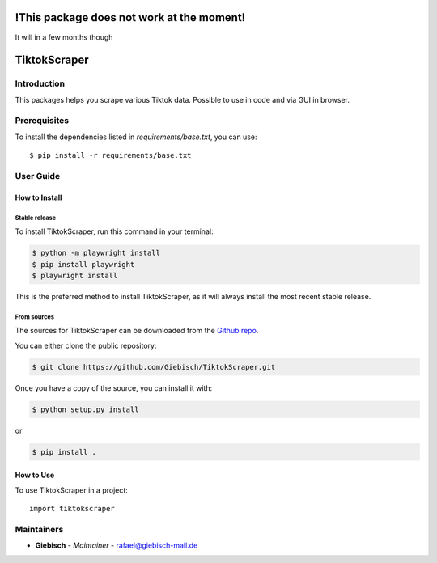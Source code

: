 !This package does not work at the moment!
==========================================
It will in a few months though

TiktokScraper
=============

Introduction
------------
This packages helps you scrape various Tiktok data.
Possible to use in code and via GUI in browser.

Prerequisites
-------------
To install the dependencies listed in `requirements/base.txt`, you can use::

    $ pip install -r requirements/base.txt

User Guide
----------

How to Install
++++++++++++++

Stable release
``````````````````````````````````

To install TiktokScraper, run this command in your terminal:

.. code-block:: console

    $ python -m playwright install
    $ pip install playwright
    $ playwright install

This is the preferred method to install TiktokScraper, as it will always install the most recent stable release.


From sources
````````````

The sources for TiktokScraper can be downloaded from the `Github repo <https://github.com/Giebisch/TiktokScraper>`_.

You can either clone the public repository:

.. code-block:: console

    $ git clone https://github.com/Giebisch/TiktokScraper.git

Once you have a copy of the source, you can install it with:

.. code-block:: console

    $ python setup.py install

or

.. code-block:: console

    $ pip install .

How to Use
++++++++++

To use TiktokScraper in a project::

    import tiktokscraper

Maintainers
-----------

..
    TODO: List here the people responsible for the development and maintaining of this project.
    Format: **Name** - *Role/Responsibility* - Email

* **Giebisch** - *Maintainer* - `rafael@giebisch-mail.de <mailto:rafael@giebisch-mail.de?subject=[GitHub]TiktokScraper>`_
